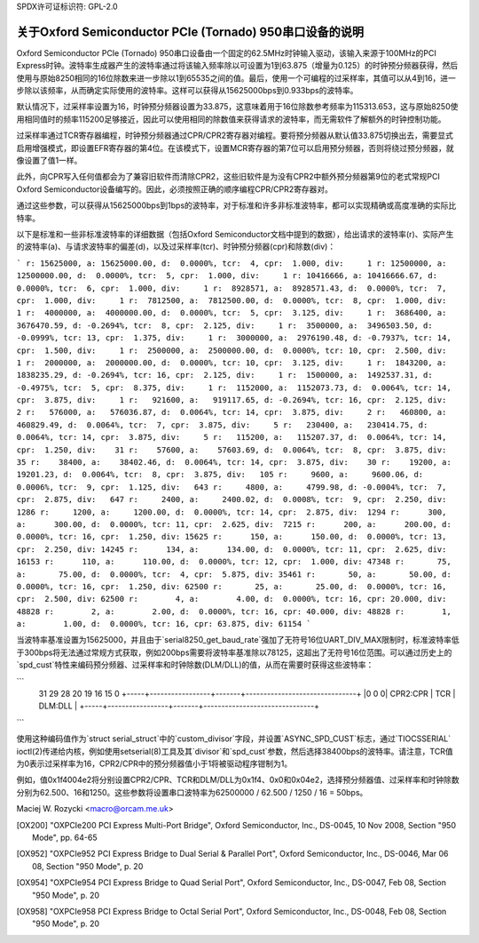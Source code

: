 SPDX许可证标识符: GPL-2.0

====================================================================
关于Oxford Semiconductor PCIe (Tornado) 950串口设备的说明
====================================================================

Oxford Semiconductor PCIe (Tornado) 950串口设备由一个固定的62.5MHz时钟输入驱动，该输入来源于100MHz的PCI Express时钟。波特率生成器产生的波特率通过将该输入频率除以可设置为1到63.875（增量为0.125）的时钟预分频器获得，然后使用与原始8250相同的16位除数来进一步除以1到65535之间的值。最后，使用一个可编程的过采样率，其值可以从4到16，进一步除以该频率，从而确定实际使用的波特率。这样可以获得从15625000bps到0.933bps的波特率。

默认情况下，过采样率设置为16，时钟预分频器设置为33.875，这意味着用于16位除数参考频率为115313.653，这与原始8250使用相同值时的频率115200足够接近，因此可以使用相同的除数值来获得请求的波特率，而无需软件了解额外的时钟控制功能。

过采样率通过TCR寄存器编程，时钟预分频器通过CPR/CPR2寄存器对编程。要将预分频器从默认值33.875切换出去，需要显式启用增强模式，即设置EFR寄存器的第4位。在该模式下，设置MCR寄存器的第7位可以启用预分频器，否则将绕过预分频器，就像设置了值1一样。

此外，向CPR写入任何值都会为了兼容旧软件而清除CPR2，这些旧软件是为没有CPR2中额外预分频器第9位的老式常规PCI Oxford Semiconductor设备编写的。因此，必须按照正确的顺序编程CPR/CPR2寄存器对。

通过这些参数，可以获得从15625000bps到1bps的波特率，对于标准和许多非标准波特率，都可以实现精确或高度准确的实际比特率。

以下是标准和一些非标准波特率的详细数据（包括Oxford Semiconductor文档中提到的数据），给出请求的波特率(r)、实际产生的波特率(a)、与请求波特率的偏差(d)，以及过采样率(tcr)、时钟预分频器(cpr)和除数(div)：

```
r: 15625000, a: 15625000.00, d:  0.0000%, tcr:  4, cpr:  1.000, div:     1
r: 12500000, a: 12500000.00, d:  0.0000%, tcr:  5, cpr:  1.000, div:     1
r: 10416666, a: 10416666.67, d:  0.0000%, tcr:  6, cpr:  1.000, div:     1
r:  8928571, a:  8928571.43, d:  0.0000%, tcr:  7, cpr:  1.000, div:     1
r:  7812500, a:  7812500.00, d:  0.0000%, tcr:  8, cpr:  1.000, div:     1
r:  4000000, a:  4000000.00, d:  0.0000%, tcr:  5, cpr:  3.125, div:     1
r:  3686400, a:  3676470.59, d: -0.2694%, tcr:  8, cpr:  2.125, div:     1
r:  3500000, a:  3496503.50, d: -0.0999%, tcr: 13, cpr:  1.375, div:     1
r:  3000000, a:  2976190.48, d: -0.7937%, tcr: 14, cpr:  1.500, div:     1
r:  2500000, a:  2500000.00, d:  0.0000%, tcr: 10, cpr:  2.500, div:     1
r:  2000000, a:  2000000.00, d:  0.0000%, tcr: 10, cpr:  3.125, div:     1
r:  1843200, a:  1838235.29, d: -0.2694%, tcr: 16, cpr:  2.125, div:     1
r:  1500000, a:  1492537.31, d: -0.4975%, tcr:  5, cpr:  8.375, div:     1
r:  1152000, a:  1152073.73, d:  0.0064%, tcr: 14, cpr:  3.875, div:     1
r:   921600, a:   919117.65, d: -0.2694%, tcr: 16, cpr:  2.125, div:     2
r:   576000, a:   576036.87, d:  0.0064%, tcr: 14, cpr:  3.875, div:     2
r:   460800, a:   460829.49, d:  0.0064%, tcr:  7, cpr:  3.875, div:     5
r:   230400, a:   230414.75, d:  0.0064%, tcr: 14, cpr:  3.875, div:     5
r:   115200, a:   115207.37, d:  0.0064%, tcr: 14, cpr:  1.250, div:    31
r:    57600, a:    57603.69, d:  0.0064%, tcr:  8, cpr:  3.875, div:    35
r:    38400, a:    38402.46, d:  0.0064%, tcr: 14, cpr:  3.875, div:    30
r:    19200, a:    19201.23, d:  0.0064%, tcr:  8, cpr:  3.875, div:   105
r:     9600, a:     9600.06, d:  0.0006%, tcr:  9, cpr:  1.125, div:   643
r:     4800, a:     4799.98, d: -0.0004%, tcr:  7, cpr:  2.875, div:   647
r:     2400, a:     2400.02, d:  0.0008%, tcr:  9, cpr:  2.250, div:  1286
r:     1200, a:     1200.00, d:  0.0000%, tcr: 14, cpr:  2.875, div:  1294
r:      300, a:      300.00, d:  0.0000%, tcr: 11, cpr:  2.625, div:  7215
r:      200, a:      200.00, d:  0.0000%, tcr: 16, cpr:  1.250, div: 15625
r:      150, a:      150.00, d:  0.0000%, tcr: 13, cpr:  2.250, div: 14245
r:      134, a:      134.00, d:  0.0000%, tcr: 11, cpr:  2.625, div: 16153
r:      110, a:      110.00, d:  0.0000%, tcr: 12, cpr:  1.000, div: 47348
r:       75, a:       75.00, d:  0.0000%, tcr:  4, cpr:  5.875, div: 35461
r:       50, a:       50.00, d:  0.0000%, tcr: 16, cpr:  1.250, div: 62500
r:       25, a:       25.00, d:  0.0000%, tcr: 16, cpr:  2.500, div: 62500
r:        4, a:        4.00, d:  0.0000%, tcr: 16, cpr: 20.000, div: 48828
r:        2, a:        2.00, d:  0.0000%, tcr: 16, cpr: 40.000, div: 48828
r:        1, a:        1.00, d:  0.0000%, tcr: 16, cpr: 63.875, div: 61154
```

当波特率基准设置为15625000，并且由于`serial8250_get_baud_rate`强加了无符号16位UART_DIV_MAX限制时，标准波特率低于300bps将无法通过常规方式获取，例如200bps需要将波特率基准除以78125，这超出了无符号16位范围。可以通过历史上的`spd_cust`特性来编码预分频器、过采样率和时钟除数(DLM/DLL)的值，从而在需要时获得这些波特率：

```
 31 29 28             20 19   16 15                            0
 +-----+-----------------+-------+-------------------------------+
 |0 0 0|    CPR2:CPR     |  TCR  |            DLM:DLL            |
 +-----+-----------------+-------+-------------------------------+
```

使用这种编码值作为`struct serial_struct`中的`custom_divisor`字段，并设置`ASYNC_SPD_CUST`标志，通过`TIOCSSERIAL` ioctl(2)传递给内核，例如使用setserial(8)工具及其`divisor`和`spd_cust`参数，然后选择38400bps的波特率。请注意，TCR值为0表示过采样率为16，CPR2/CPR中的预分频器值小于1将被驱动程序钳制为1。

例如，值0x1f4004e2将分别设置CPR2/CPR、TCR和DLM/DLL为0x1f4、0x0和0x04e2，选择预分频器值、过采样率和时钟除数分别为62.500、16和1250。这些参数将设置串口波特率为62500000 / 62.500 / 1250 / 16 = 50bps。

Maciej W. Rozycki  <macro@orcam.me.uk>

.. [OX200] "OXPCIe200 PCI Express Multi-Port Bridge", Oxford Semiconductor, Inc., DS-0045, 10 Nov 2008, Section "950 Mode", pp. 64-65

.. [OX952] "OXPCIe952 PCI Express Bridge to Dual Serial & Parallel Port", Oxford Semiconductor, Inc., DS-0046, Mar 06 08, Section "950 Mode", p. 20

.. [OX954] "OXPCIe954 PCI Express Bridge to Quad Serial Port", Oxford Semiconductor, Inc., DS-0047, Feb 08, Section "950 Mode", p. 20

.. [OX958] "OXPCIe958 PCI Express Bridge to Octal Serial Port", Oxford Semiconductor, Inc., DS-0048, Feb 08, Section "950 Mode", p. 20
